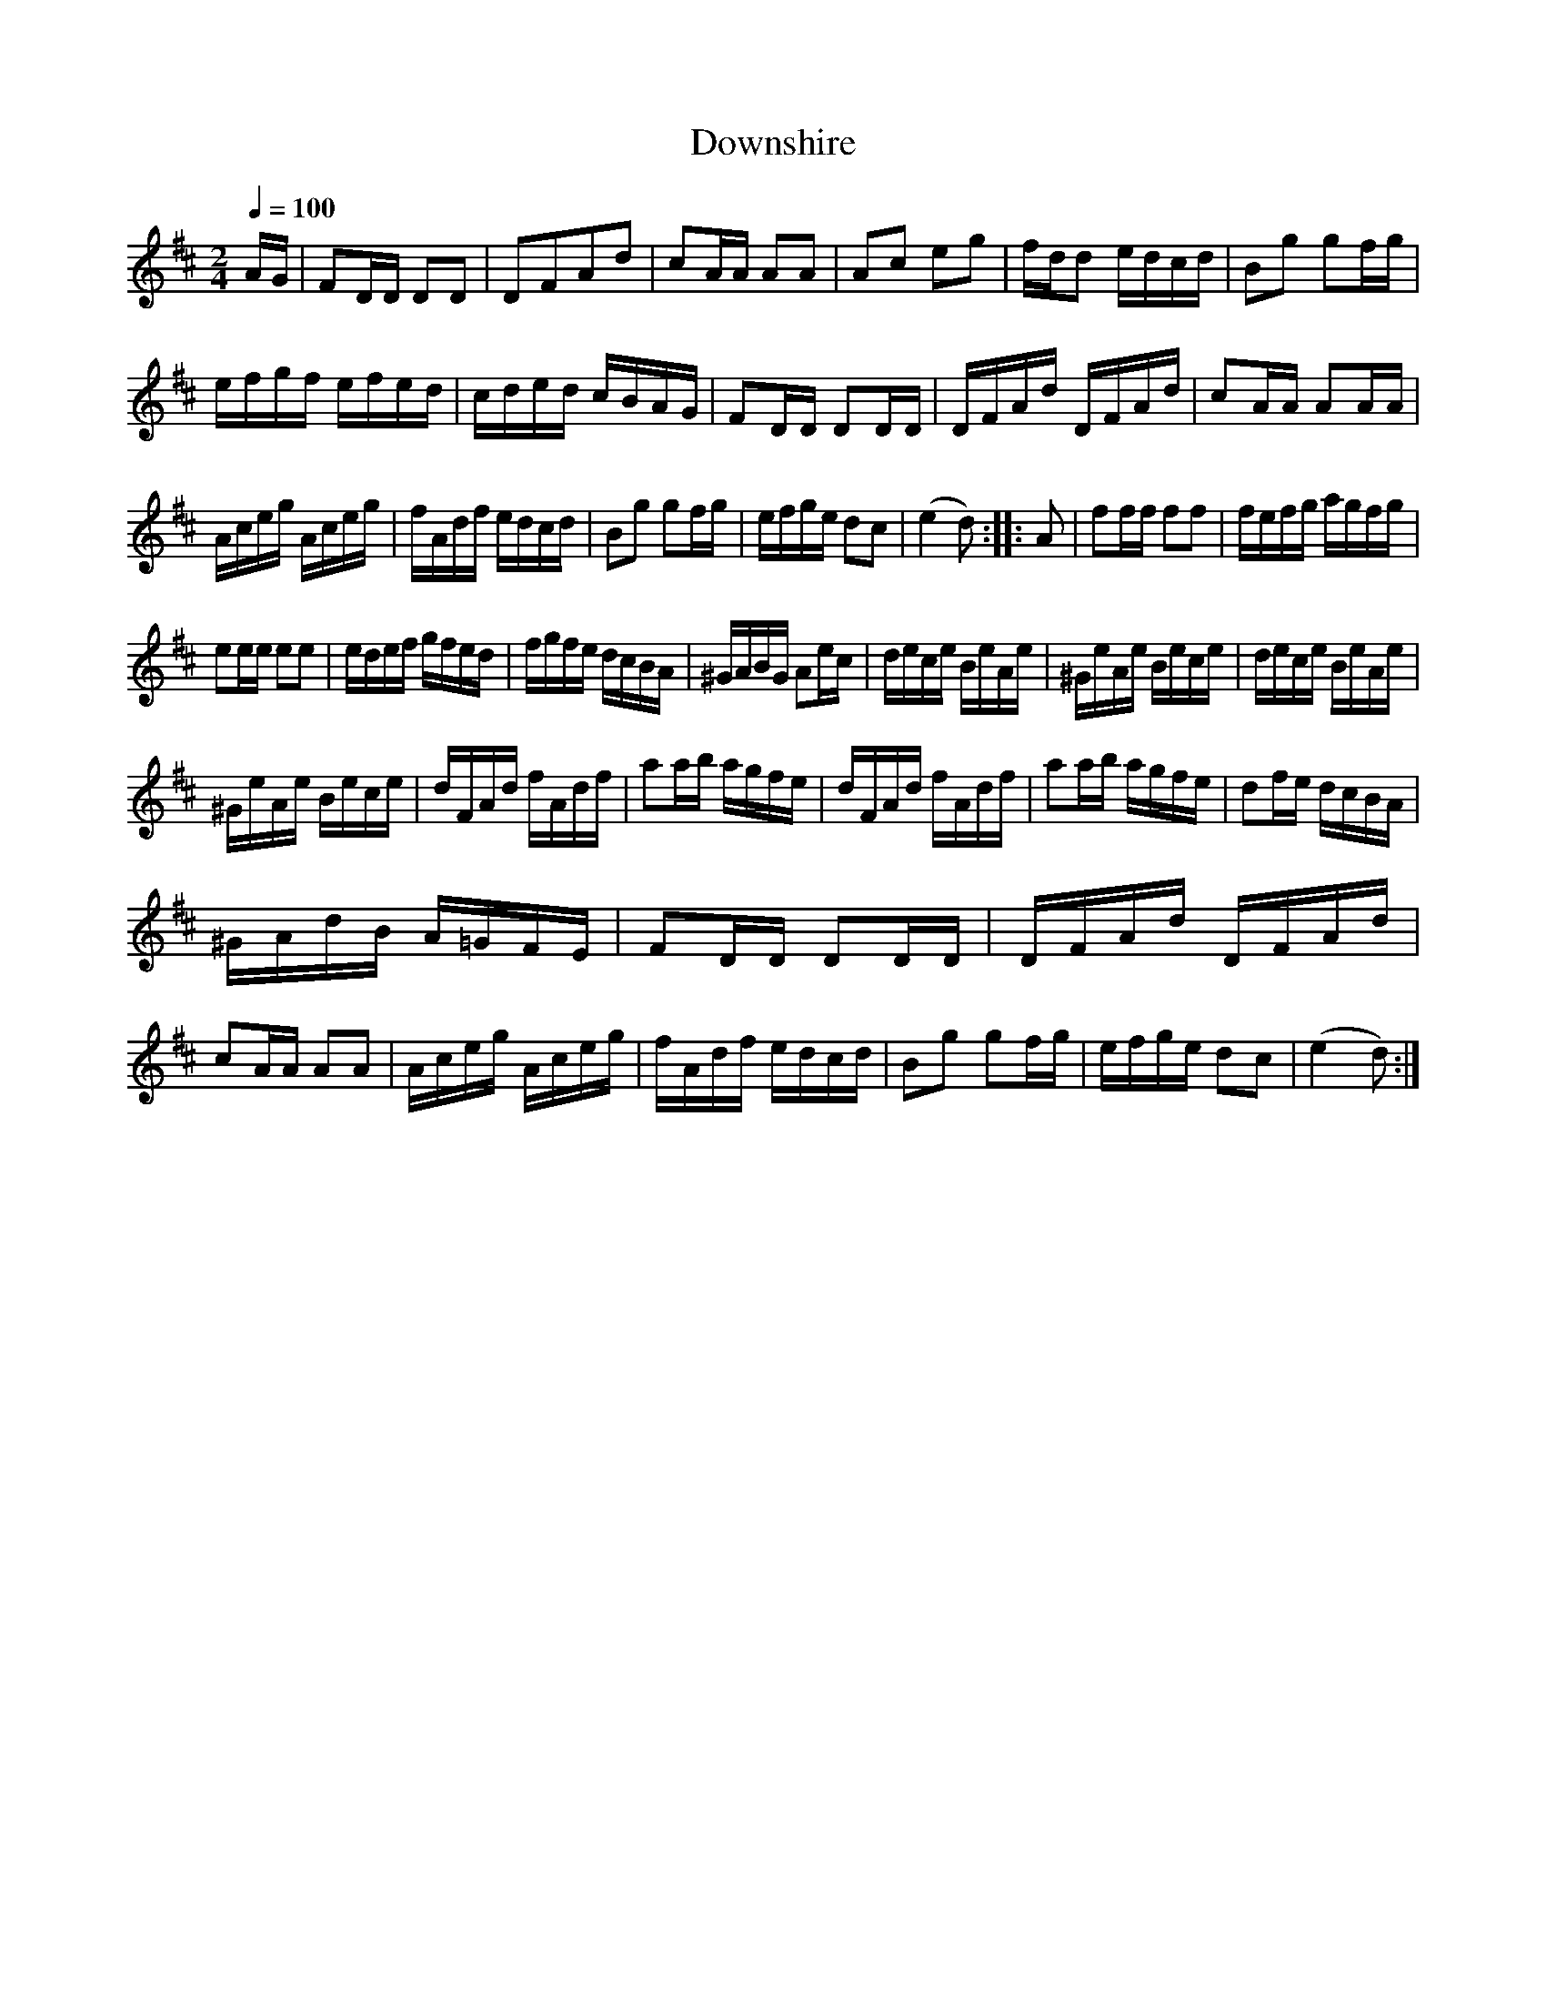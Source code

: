 X:73
T:Downshire
M:2/4
Q:1/4=100
L:1/16
K:D
%%MIDI channel 1
%%MIDI program 72
%%MIDI transpose 8
%%MIDI grace 1/8
%%MIDI ratio 3 1
AG|F2DD D2D2|D2F2A2d2|c2AA A2A2|A2c2 e2g2|fdd2 edcd|B2g2 g2fg|
efgf efed|cded cBAG|F2DD D2DD|DFAd DFAd|c2AA A2AA|
Aceg Aceg|fAdf edcd|B2g2 g2fg|efge d2c2|(e4 d2)::A2|f2ff f2f2|fefg agfg|
e2ee e2e2|edef gfed|fgfe dcBA|^GABG A2ec|dece BeAe|^GeAe Bece|dece BeAe|
^GeAe Bece|dFAd fAdf|a2ab agfe|dFAd fAdf|a2ab agfe|d2fe dcBA|
^GAdB A=GFE|F2DD D2DD|DFAd DFAd|c2AA A2A2|Aceg Aceg|fAdf edcd|B2g2 g2fg|efge d2c2|(e4 d2):|
